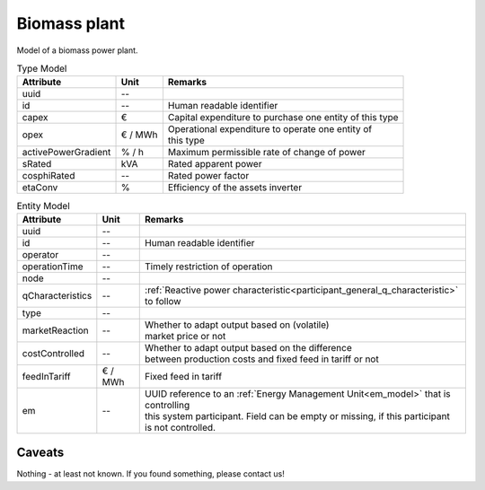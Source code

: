 .. _bm_model:

Biomass plant
-------------
Model of a biomass power plant.


.. list-table:: Type Model
   :widths: auto
   :header-rows: 1


   * - Attribute
     - Unit
     - Remarks

   * - uuid
     - --
     -

   * - id
     - --
     - Human readable identifier

   * - capex
     - €
     - Capital expenditure to purchase one entity of this type

   * - opex
     - € / MWh
     - | Operational expenditure to operate one entity of
       | this type

   * - activePowerGradient
     - % / h
     - Maximum permissible rate of change of power

   * - sRated
     - kVA
     - Rated apparent power

   * - cosphiRated
     - --
     - Rated power factor

   * - etaConv
     - %
     - Efficiency of the assets inverter


.. list-table:: Entity Model
   :widths: auto
   :header-rows: 1


   * - Attribute
     - Unit
     - Remarks

   * - uuid
     - --
     -

   * - id
     - --
     - Human readable identifier

   * - operator
     - --
     -

   * - operationTime
     - --
     - Timely restriction of operation

   * - node
     - --
     -

   * - qCharacteristics
     - --
     - :ref:`Reactive power characteristic<participant_general_q_characteristic>` to follow

   * - type
     - --
     -

   * - marketReaction
     - --
     - | Whether to adapt output based on (volatile)
       | market price or not

   * - costControlled
     - --
     - | Whether to adapt output based on the difference
       | between production costs and fixed feed in tariff or not

   * - feedInTariff
     - € / MWh
     - Fixed feed in tariff

   * - em
     - --
     - | UUID reference to an :ref:`Energy Management Unit<em_model>` that is controlling
       | this system participant. Field can be empty or missing, if this participant
       | is not controlled.


Caveats
^^^^^^^
Nothing - at least not known.
If you found something, please contact us!
